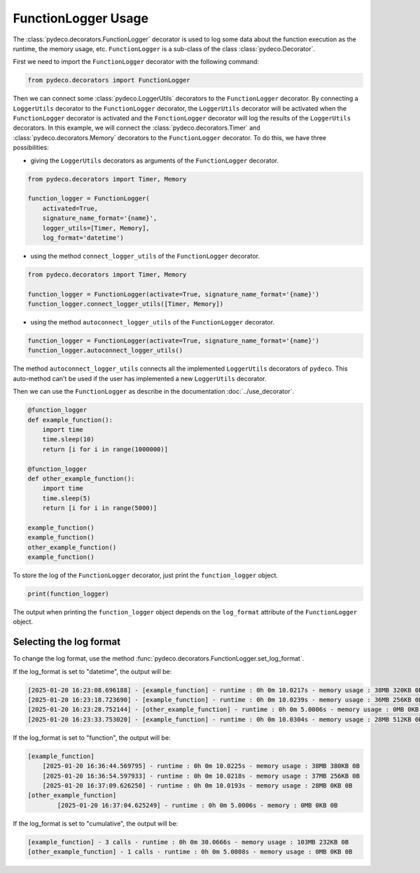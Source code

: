 FunctionLogger Usage
====================

The :class:`pydeco.decorators.FunctionLogger` decorator is used to log some data about the function execution as the runtime, the memory usage, etc.
``FunctionLogger`` is a sub-class of the class :class:`pydeco.Decorator`.

First we need to import the ``FunctionLogger`` decorator with the following command:

.. code-block:: python

    from pydeco.decorators import FunctionLogger

Then we can connect some :class:`pydeco.LoggerUtils` decorators to the ``FunctionLogger`` decorator.
By connecting a ``LoggerUtils`` decorator to the ``FunctionLogger`` decorator, the ``LoggerUtils`` decorator will be activated when the ``FunctionLogger`` decorator is activated and the ``FonctionLogger`` decorator will log the results of the ``LoggerUtils`` decorators.
In this example, we will connect the :class:`pydeco.decorators.Timer` and :class:`pydeco.decorators.Memory` decorators to the ``FunctionLogger`` decorator.
To do this, we have three possibilities:

- giving the ``LoggerUtils`` decorators as arguments of the ``FunctionLogger`` decorator.

.. code-block:: python

    from pydeco.decorators import Timer, Memory

    function_logger = FunctionLogger(
        activated=True, 
        signature_name_format='{name}', 
        logger_utils=[Timer, Memory],
        log_format='datetime')

- using the method ``connect_logger_utils`` of the ``FunctionLogger`` decorator.

.. code-block:: python

    from pydeco.decorators import Timer, Memory

    function_logger = FunctionLogger(activate=True, signature_name_format='{name}')
    function_logger.connect_logger_utils([Timer, Memory])

- using the method ``autoconnect_logger_utils`` of the ``FunctionLogger`` decorator.

.. code-block:: python

    function_logger = FunctionLogger(activate=True, signature_name_format='{name}')
    function_logger.autoconnect_logger_utils()

The method ``autoconnect_logger_utils`` connects all the implemented ``LoggerUtils`` decorators of ``pydeco``.
This auto-method can't be used if the user has implemented a new ``LoggerUtils`` decorator.

Then we can use the ``FunctionLogger`` as describe in the documentation :doc:`../use_decorator`.

.. code-block:: python

    @function_logger
    def example_function():
        import time
        time.sleep(10)
        return [i for i in range(1000000)]

    @function_logger
    def other_example_function():
        import time
        time.sleep(5)
        return [i for i in range(5000)]

    example_function()
    example_function()
    other_example_function()
    example_function()

To store the log of the ``FunctionLogger`` decorator, just print the ``function_logger`` object.

.. code-block:: python

    print(function_logger)

The output when printing the ``function_logger`` object depends on the ``log_format`` attribute of the ``FunctionLogger`` object.

Selecting the log format
------------------------

To change the log format, use the method :func:`pydeco.decorators.FunctionLogger.set_log_format`.

If the log_format is set to "datetime", the output will be:

.. code-block:: console

    [2025-01-20 16:23:08.696188] - [example_function] - runtime : 0h 0m 10.0217s - memory usage : 38MB 320KB 0B
    [2025-01-20 16:23:18.723690] - [example_function] - runtime : 0h 0m 10.0239s - memory usage : 36MB 256KB 0B
    [2025-01-20 16:23:28.752144] - [other_example_function] - runtime : 0h 0m 5.0006s - memory usage : 0MB 0KB 0B
    [2025-01-20 16:23:33.753020] - [example_function] - runtime : 0h 0m 10.0304s - memory usage : 28MB 512KB 0B

If the log_format is set to "function", the output will be:

.. code-block:: console

    [example_function]
        [2025-01-20 16:36:44.569795] - runtime : 0h 0m 10.0225s - memory usage : 38MB 380KB 0B
        [2025-01-20 16:36:54.597933] - runtime : 0h 0m 10.0218s - memory usage : 37MB 256KB 0B
        [2025-01-20 16:37:09.626250] - runtime : 0h 0m 10.0193s - memory usage : 28MB 0KB 0B
    [other_example_function]
            [2025-01-20 16:37:04.625249] - runtime : 0h 0m 5.0006s - memory : 0MB 0KB 0B

If the log_format is set to "cumulative", the output will be:

.. code-block:: console

    [example_function] - 3 calls - runtime : 0h 0m 30.0666s - memory usage : 103MB 232KB 0B
    [other_example_function] - 1 calls - runtime : 0h 0m 5.0008s - memory usage : 0MB 0KB 0B


